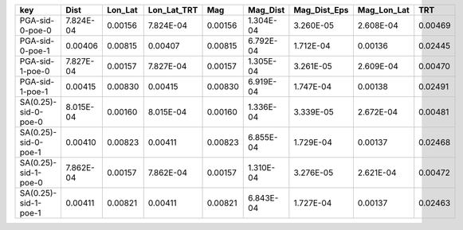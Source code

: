 ==================== ========= ======= =========== ======= ========= ============ =========== =======
key                  Dist      Lon_Lat Lon_Lat_TRT Mag     Mag_Dist  Mag_Dist_Eps Mag_Lon_Lat TRT    
==================== ========= ======= =========== ======= ========= ============ =========== =======
PGA-sid-0-poe-0      7.824E-04 0.00156 7.824E-04   0.00156 1.304E-04 3.260E-05    2.608E-04   0.00469
PGA-sid-0-poe-1      0.00406   0.00815 0.00407     0.00815 6.792E-04 1.712E-04    0.00136     0.02445
PGA-sid-1-poe-0      7.827E-04 0.00157 7.827E-04   0.00157 1.305E-04 3.261E-05    2.609E-04   0.00470
PGA-sid-1-poe-1      0.00415   0.00830 0.00415     0.00830 6.919E-04 1.747E-04    0.00138     0.02491
SA(0.25)-sid-0-poe-0 8.015E-04 0.00160 8.015E-04   0.00160 1.336E-04 3.339E-05    2.672E-04   0.00481
SA(0.25)-sid-0-poe-1 0.00410   0.00823 0.00411     0.00823 6.855E-04 1.729E-04    0.00137     0.02468
SA(0.25)-sid-1-poe-0 7.862E-04 0.00157 7.862E-04   0.00157 1.310E-04 3.276E-05    2.621E-04   0.00472
SA(0.25)-sid-1-poe-1 0.00411   0.00821 0.00411     0.00821 6.843E-04 1.727E-04    0.00137     0.02463
==================== ========= ======= =========== ======= ========= ============ =========== =======